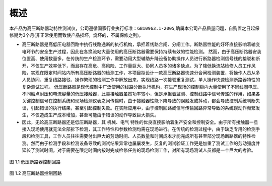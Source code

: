 概述
==========

本产品为高压断路器动特性测试仪，公司遵循国家行业执行标准：``GB10963.1-2005``,确属本公司产品质量问题，自购置之日起保修期为3个月(非正常使用而致使产品损坏，烧坏的，不属保修之列)。

* 高压断路器是高低压电器回路中执行线路通断的执行机构，承担着线路合闸、分闸工作。断路器性能的好坏直接影响着输变电环节的安全生产过程，因此在各换流站大量使用的高压断路器需要保持持续有效的性能检测。
  然而，由于高压断路器安装位置高、使用数量多，在传统的生产检测环节，需要动用大型辅助升降设备协助操作人员进行断路器检测信号线的接驳和断开，不仅生产效率低下，而且存在高危、高风险、工作量巨大、协同人员多的诸多缺点。为了降低换流站检修人员工作风险，实现在限定时间站内所有高压断路器的检测工作，本项目拟设计一款高压断路器快速分合闸检测装置，将操作人员从多人员协同、重复线路接驳、操作繁琐的检测工作中解放出来，实现线路一次接驳重复测试，单人操作快速检测断路器特性的复杂测试过程。
  低压断路器是现代控制中广泛使用的线路分断执行机构，在生产现场的控制柜内大量使用了不同线圈电压、不同触点耐压和电流容量的低压接触器，此类接触器虽然功率较小，但是承担着监测、控制线路中信号传递的作用，如果各关键控制信号在控制系统和现场检测仪表之间传输时，由于接触器性能下降导致的误触发或抖动，都会导致控制系统判断失误，引起错误的执行结果，甚至引起控制失败。在实际应用中，由于控制回路或信号传输回路异常导致的系统误动作频繁发生，不仅造成生产成本增加，甚至可能由于错误的动作导致巨大损失。

* 因此，无论高压断路器还是低压断路器，其 ``机械、电气`` 特性的优良直接影响着生产安全和控制安全。由于所有接触器一旦接入现场使用就无法全部拆下检测，其工作特性和参数检测均需在现场进行。在传统的检测过程中，由于缺乏专用的检测手段和检测工具，工作人员往往需要付出巨大的劳动时间、人员数量和时间成本才能完成所有甚至部分现场断路器的特性检测。然而由于检测手段和检测设备导致的测试结果异常也屡屡发生，反复的测试验证工作更是加重了测试工作的劳动强度并延长了测试时间。对于需要在限定时间内按时完成检修任务的现场检测工作，对所有现场测试人员都是一个巨大的考验。 

.. figure:: ../低压断路器.bmp
    :align: center
    :alt: NULL
    :scale: 70%

    图 1.1 低压断路器控制回路


.. figure:: ../高压断路器.bmp
    :align: center
    :alt: NULL
    :scale: 70%

    图 1.2 高压断路器控制回路

    